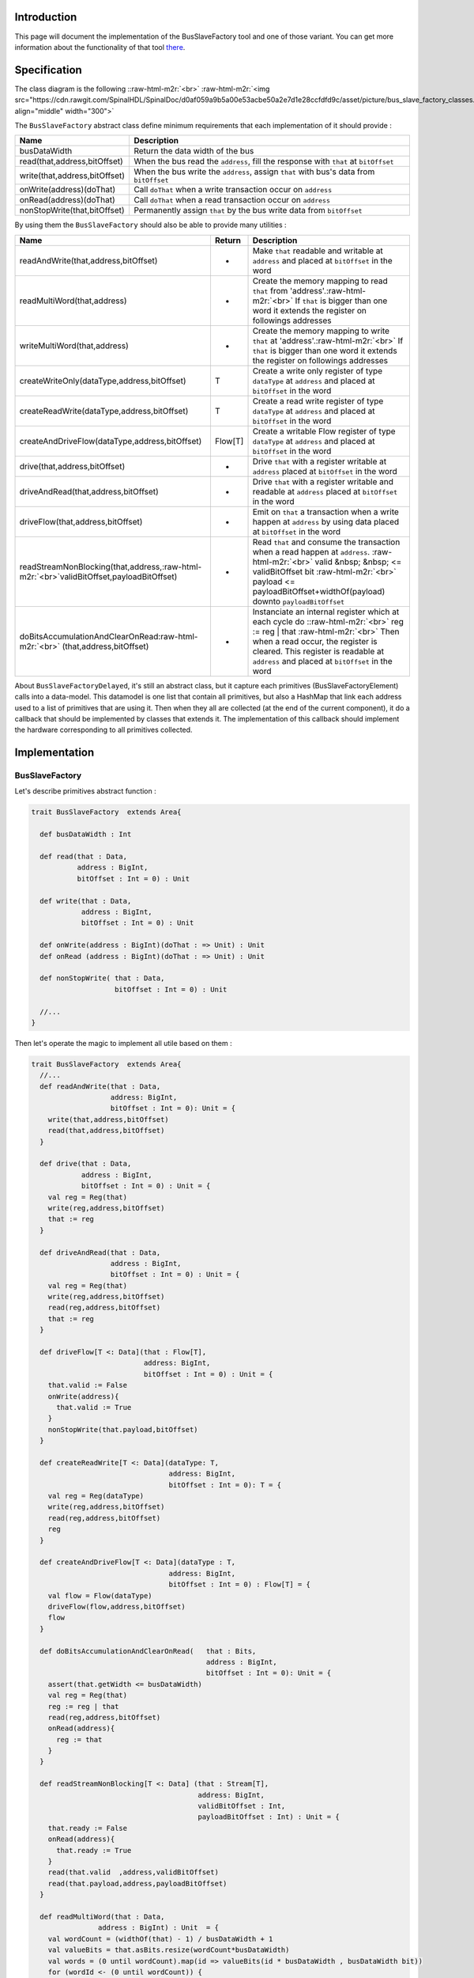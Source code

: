 .. role:: raw-html-m2r(raw)
   :format: html


Introduction
------------

This page will document the implementation of the BusSlaveFactory tool and one of those variant. You can get more information about the functionality of that tool  `there </SpinalDoc/spinal/lib/bus_slave_factory/>`_.

Specification
-------------

The class diagram is the following :\ :raw-html-m2r:`<br>`
:raw-html-m2r:`<img src="https://cdn.rawgit.com/SpinalHDL/SpinalDoc/d0af059a9b5a00e53acbe50a2e7d1e28ccfdfd9c/asset/picture/bus_slave_factory_classes.svg"  align="middle" width="300">`

The ``BusSlaveFactory`` abstract class define minimum requirements that each implementation of it should provide :

.. list-table::
   :header-rows: 1

   * - Name
     - Description
   * - busDataWidth
     - Return the data width of the bus
   * - read(that,address,bitOffset)
     - When the bus read the ``address``\ , fill the response with ``that`` at ``bitOffset``
   * - write(that,address,bitOffset)
     - When the bus write the ``address``\ , assign ``that`` with bus's data from ``bitOffset``
   * - onWrite(address)(doThat)
     - Call ``doThat`` when a write transaction occur on ``address``
   * - onRead(address)(doThat)
     - Call ``doThat`` when a read transaction occur on ``address``
   * - nonStopWrite(that,bitOffset)
     - Permanently assign ``that`` by the bus write data from ``bitOffset``


By using them the ``BusSlaveFactory`` should also be able to provide many utilities :

.. list-table::
   :header-rows: 1

   * - Name
     - Return
     - Description
   * - readAndWrite(that,address,bitOffset)
     - -
     - Make ``that`` readable and writable at ``address`` and placed at ``bitOffset`` in the word
   * - readMultiWord(that,address)
     - -
     - Create the memory mapping to read ``that`` from 'address'.\ :raw-html-m2r:`<br>` If ``that`` is bigger than one word it extends the register on followings addresses
   * - writeMultiWord(that,address)
     - -
     - Create the memory mapping to write ``that`` at 'address'.\ :raw-html-m2r:`<br>` If ``that`` is bigger than one word it extends the register on followings addresses
   * - createWriteOnly(dataType,address,bitOffset)
     - T
     - Create a write only register of type ``dataType`` at ``address`` and placed at ``bitOffset`` in the word
   * - createReadWrite(dataType,address,bitOffset)
     - T
     - Create a read write register of type ``dataType`` at ``address`` and placed at ``bitOffset`` in the word
   * - createAndDriveFlow(dataType,address,bitOffset)
     - Flow[T]
     - Create a writable Flow register of type ``dataType`` at ``address`` and placed at ``bitOffset`` in the word
   * - drive(that,address,bitOffset)
     - -
     - Drive ``that`` with a register writable at ``address`` placed at ``bitOffset`` in the word
   * - driveAndRead(that,address,bitOffset)
     - -
     - Drive ``that`` with a register writable and readable at ``address`` placed at ``bitOffset`` in the word
   * - driveFlow(that,address,bitOffset)
     - -
     - Emit on ``that`` a transaction when a write happen at ``address`` by using data placed at ``bitOffset`` in the word
   * - readStreamNonBlocking(that,address,\ :raw-html-m2r:`<br>`\ validBitOffset,payloadBitOffset)
     - -
     - Read ``that`` and consume the transaction when a read happen at ``address``. :raw-html-m2r:`<br>` valid  &nbsp;  &nbsp; <= validBitOffset bit :raw-html-m2r:`<br>` payload <= payloadBitOffset+widthOf(payload) downto ``payloadBitOffset``
   * - doBitsAccumulationAndClearOnRead\ :raw-html-m2r:`<br>` (that,address,bitOffset)
     - -
     - Instanciate an internal register which at each cycle do :\ :raw-html-m2r:`<br>` reg := reg | that :raw-html-m2r:`<br>` Then when a read occur, the register is cleared. This register is readable at ``address`` and placed at ``bitOffset`` in the word


About ``BusSlaveFactoryDelayed``\ , it's still an abstract class, but it capture each primitives (BusSlaveFactoryElement) calls into a data-model. This datamodel is one list that contain all primitives, but also a HashMap that link each address used to a list of primitives that are using it. Then when they all are collected (at the end of the current component), it do a callback that should be implemented by classes that extends it. The implementation of this callback should implement the hardware corresponding to all primitives collected.

Implementation
--------------

BusSlaveFactory
^^^^^^^^^^^^^^^

Let's describe primitives abstract function :

.. code-block:: scala



   trait BusSlaveFactory  extends Area{

     def busDataWidth : Int

     def read(that : Data,
              address : BigInt,
              bitOffset : Int = 0) : Unit

     def write(that : Data,
               address : BigInt,
               bitOffset : Int = 0) : Unit

     def onWrite(address : BigInt)(doThat : => Unit) : Unit
     def onRead (address : BigInt)(doThat : => Unit) : Unit

     def nonStopWrite( that : Data,
                       bitOffset : Int = 0) : Unit

     //...
   }

Then let's operate the magic to implement all utile based on them :

.. code-block:: scala

   trait BusSlaveFactory  extends Area{
     //...
     def readAndWrite(that : Data,
                      address: BigInt,
                      bitOffset : Int = 0): Unit = {
       write(that,address,bitOffset)
       read(that,address,bitOffset)
     }

     def drive(that : Data,
               address : BigInt,
               bitOffset : Int = 0) : Unit = {
       val reg = Reg(that)
       write(reg,address,bitOffset)
       that := reg
     }

     def driveAndRead(that : Data,
                      address : BigInt,
                      bitOffset : Int = 0) : Unit = {
       val reg = Reg(that)
       write(reg,address,bitOffset)
       read(reg,address,bitOffset)
       that := reg
     }

     def driveFlow[T <: Data](that : Flow[T],
                              address: BigInt,
                              bitOffset : Int = 0) : Unit = {
       that.valid := False
       onWrite(address){
         that.valid := True
       }
       nonStopWrite(that.payload,bitOffset)
     }

     def createReadWrite[T <: Data](dataType: T,
                                    address: BigInt,
                                    bitOffset : Int = 0): T = {
       val reg = Reg(dataType)
       write(reg,address,bitOffset)
       read(reg,address,bitOffset)
       reg
     }

     def createAndDriveFlow[T <: Data](dataType : T,
                                    address: BigInt,
                                    bitOffset : Int = 0) : Flow[T] = {
       val flow = Flow(dataType)
       driveFlow(flow,address,bitOffset)
       flow
     }

     def doBitsAccumulationAndClearOnRead(   that : Bits,
                                             address : BigInt,
                                             bitOffset : Int = 0): Unit = {
       assert(that.getWidth <= busDataWidth)
       val reg = Reg(that)
       reg := reg | that
       read(reg,address,bitOffset)
       onRead(address){
         reg := that
       }
     }

     def readStreamNonBlocking[T <: Data] (that : Stream[T],
                                           address: BigInt,
                                           validBitOffset : Int,
                                           payloadBitOffset : Int) : Unit = {
       that.ready := False
       onRead(address){
         that.ready := True
       }
       read(that.valid  ,address,validBitOffset)
       read(that.payload,address,payloadBitOffset)
     }

     def readMultiWord(that : Data,
                   address : BigInt) : Unit  = {
       val wordCount = (widthOf(that) - 1) / busDataWidth + 1
       val valueBits = that.asBits.resize(wordCount*busDataWidth)
       val words = (0 until wordCount).map(id => valueBits(id * busDataWidth , busDataWidth bit))
       for (wordId <- (0 until wordCount)) {
         read(words(wordId), address + wordId*busDataWidth/8)
       }
     }

     def writeMultiWord(that : Data,
                    address : BigInt) : Unit  = {
       val wordCount = (widthOf(that) - 1) / busDataWidth + 1
       for (wordId <- (0 until wordCount)) {
         write(
           that = new DataWrapper{
             override def getBitsWidth: Int =
               Math.min(busDataWidth, widthOf(that) - wordId * busDataWidth)

             override def assignFromBits(value : Bits): Unit = {
               that.assignFromBits(
                 bits     = value.resized,
                 offset   = wordId * busDataWidth,
                 bitCount = getBitsWidth bits)
             }
           },address = address + wordId * busDataWidth / 8,0
         )
       }
     }
   }

BusSlaveFactoryDelayed
^^^^^^^^^^^^^^^^^^^^^^

Let's implement classes that will be used to store primitives :

.. code-block:: scala

   trait BusSlaveFactoryElement

   // Ask to make `that` readable when a access is done on `address`.
   // bitOffset specify where `that` is placed on the answer
   case class BusSlaveFactoryRead(that : Data,
                                  address : BigInt,
                                  bitOffset : Int) extends BusSlaveFactoryElement

   // Ask to make `that` writable when a access is done on `address`.
   // bitOffset specify where `that` get bits from the request
   case class BusSlaveFactoryWrite(that : Data,
                                   address : BigInt,
                                   bitOffset : Int) extends BusSlaveFactoryElement

   // Ask to execute `doThat` when a write access is done on `address`
   case class BusSlaveFactoryOnWrite(address : BigInt,
                                     doThat : () => Unit) extends BusSlaveFactoryElement

   // Ask to execute `doThat` when a read access is done on `address`
   case class BusSlaveFactoryOnRead( address : BigInt,
                                     doThat : () => Unit) extends BusSlaveFactoryElement

   // Ask to constantly drive `that` with the data bus
   // bitOffset specify where `that` get bits from the request
   case class BusSlaveFactoryNonStopWrite(that : Data,
                                          bitOffset : Int) extends BusSlaveFactoryElement

Then let's implement the ``BusSlaveFactoryDelayed`` itself :

.. code-block:: scala

   trait BusSlaveFactoryDelayed extends BusSlaveFactory{
     // elements is an array of all BusSlaveFactoryElement requested
     val elements = ArrayBuffer[BusSlaveFactoryElement]()


     // elementsPerAddress is more structured than elements, it group all BusSlaveFactoryElement per requested addresses
     val elementsPerAddress = collection.mutable.HashMap[BigInt,ArrayBuffer[BusSlaveFactoryElement]]()

     private def addAddressableElement(e : BusSlaveFactoryElement,address : BigInt) = {
       elements += e
       elementsPerAddress.getOrElseUpdate(address, ArrayBuffer[BusSlaveFactoryElement]()) += e
     }

     override def read(that : Data,
              address : BigInt,
              bitOffset : Int = 0) : Unit  = {
       assert(bitOffset + that.getBitsWidth <= busDataWidth)
       addAddressableElement(BusSlaveFactoryRead(that,address,bitOffset),address)
     }

     override def write(that : Data,
               address : BigInt,
               bitOffset : Int = 0) : Unit  = {
       assert(bitOffset + that.getBitsWidth <= busDataWidth)
       addAddressableElement(BusSlaveFactoryWrite(that,address,bitOffset),address)
     }

     def onWrite(address : BigInt)(doThat : => Unit) : Unit = {
       addAddressableElement(BusSlaveFactoryOnWrite(address,() => doThat),address)
     }
     def onRead (address : BigInt)(doThat : => Unit) : Unit = {
       addAddressableElement(BusSlaveFactoryOnRead(address,() => doThat),address)
     }

     def nonStopWrite( that : Data,
                       bitOffset : Int = 0) : Unit = {
       assert(bitOffset + that.getBitsWidth <= busDataWidth)
       elements += BusSlaveFactoryNonStopWrite(that,bitOffset)
     }

     //This is the only thing that should be implement by class that extends BusSlaveFactoryDelayed
     def build() : Unit

     component.addPrePopTask(() => build())
   }

AvalonMMSlaveFactory
^^^^^^^^^^^^^^^^^^^^

First let's implement the companion object that provide the compatible AvalonMM configuration object that correspond to the following table :

.. list-table::
   :header-rows: 1

   * - Pin name
     - Type
     - Description
   * - read
     - Bool
     - High one cycle to produce a read request
   * - write
     - Bool
     - High one cycle to produce a write request
   * - address
     - UInt(addressWidth bits)
     - Byte granularity but word aligned
   * - writeData
     - Bits(dataWidth bits)
     - -
   * - readDataValid
     - Bool
     - High to respond a read command
   * - readData
     - Bool(dataWidth bits)
     - Valid when readDataValid is high


.. code-block:: scala

   object AvalonMMSlaveFactory{
     def getAvalonConfig( addressWidth : Int,
                          dataWidth : Int) = {
       AvalonMMConfig.pipelined(   //Create a simple pipelined configuration of the Avalon Bus
         addressWidth = addressWidth,
         dataWidth = dataWidth
       ).copy(                    //Change some parameters of the configuration
         useByteEnable = false,
         useWaitRequestn = false
       )
     }

     def apply(bus : AvalonMM) = new AvalonMMSlaveFactory(bus)
   }

Then, let's implement the AvalonMMSlaveFactory itself.

.. code-block:: scala

   class AvalonMMSlaveFactory(bus : AvalonMM) extends BusSlaveFactoryDelayed{
     assert(bus.c == AvalonMMSlaveFactory.getAvalonConfig(bus.c.addressWidth,bus.c.dataWidth))

     val readAtCmd = Flow(Bits(bus.c.dataWidth bits))
     val readAtRsp = readAtCmd.stage()

     bus.readDataValid := readAtRsp.valid
     bus.readData := readAtRsp.payload

     readAtCmd.valid := bus.read
     readAtCmd.payload := 0

     override def build(): Unit = {
       for(element <- elements) element match {
         case element : BusSlaveFactoryNonStopWrite =>
           element.that.assignFromBits(bus.writeData(element.bitOffset, element.that.getBitsWidth bits))
         case _ =>
       }

       for((address,jobs) <- elementsPerAddress){
         when(bus.address === address){
           when(bus.write){
             for(element <- jobs) element match{
               case element : BusSlaveFactoryWrite => {
                 element.that.assignFromBits(bus.writeData(element.bitOffset, element.that.getBitsWidth bits))
               }
               case element : BusSlaveFactoryOnWrite => element.doThat()
               case _ =>
             }
           }
           when(bus.read){
             for(element <- jobs) element match{
               case element : BusSlaveFactoryRead => {
                 readAtCmd.payload(element.bitOffset, element.that.getBitsWidth bits) := element.that.asBits
               }
               case element : BusSlaveFactoryOnRead => element.doThat()
               case _ =>
             }
           }
         }
       }
     }

     override def busDataWidth: Int = bus.c.dataWidth
   }

Conclusion
----------

That's all, you can check one example that use this ``Apb3SlaveFactory`` to create an Apb3UartCtrl` `there </SpinalDoc/spinal/examples/memory_mapped_uart/>`_.

If you want to add the support of a new memory bus, it's very simple you just need to implement another variation of the ``BusSlaveFactoryDelayed`` trait. The ``Apb3SlaveFactory`` is probably a good starting point :D
